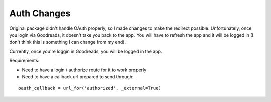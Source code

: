 Auth Changes
----------------

Original package didn't handle OAuth properly, so I made changes to make the redirect possible. Unfortunately, once you login via Goodreads, it doesn't take you back to the app. You will have to refresh the app and it will be logged in (I don't think this is something I can change from my end).

Currently, once you're loggin in Goodreads, you will be logged in the app.

Requirements:

- Need to have a login / authorize route for it to work properly
- Need to have a callback url prepared to send through: 

::

    oauth_callback = url_for('authorized', _external=True)